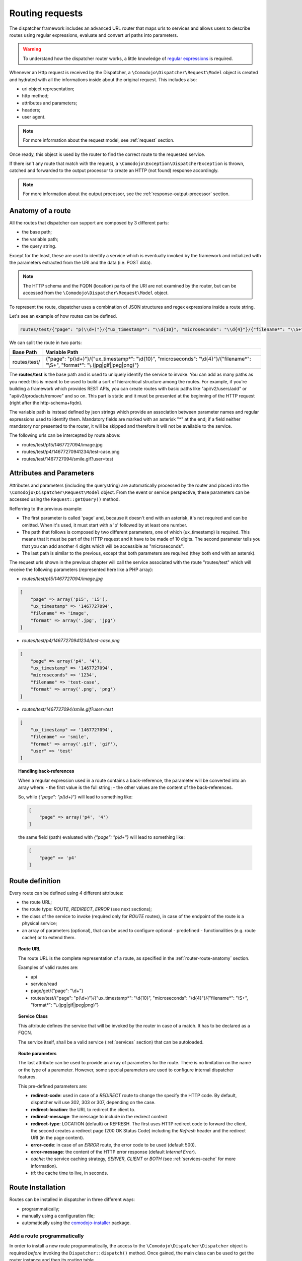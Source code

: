.. _router:

Routing requests
================

.. _regular expressions: https://en.wikipedia.org/wiki/Regular_expression
.. _comodojo-installer: https://github.com/comodojo/comodojo-installer
.. _comodojo/dispatcher: https://github.com/comodojo/dispatcher

The dispatcher framework includes an advanced URL router that maps urls to services and allows users to describe routes using regular expressions, evaluate and convert url paths into parameters.

.. warning:: To understand how the dispatcher router works, a little knowledge of `regular expressions`_ is required.

Whenever an Http request is received by the Dispatcher, a ``\Comodojo\Dispatcher\Request\Model`` object is created and hydrated with all the informations inside about the original request. This includes also:

- uri object representation;
- http method;
- attributes and parameters;
- headers;
- user agent.

.. note:: For more information about the request model, see :ref:`request` section.

Once ready, this object is used by the router to find the correct route to the requested service.
    
If there isn't any route that match with the request, a ``\Comodojo\Exception\DispatcherException`` is thrown, catched and forwarded to the output processor to create an HTTP (not found) response accordingly.

.. note:: For more information about the output processor, see the :ref:`response-output-processor` section.

.. _router-route-anatomy:

Anatomy of a route
------------------

All the routes that dispatcher can support are composed by 3 different parts:

- the base path;
- the variable path;
- the query string.

Except for the least, these are used to identify a service which is eventually invoked by the framework and initialized with the parameters extracted from the URI and the data (i.e. POST data).

.. note:: The HTTP schema and the FQDN (location) parts of the URI are not examined by the router, but can be accessed from the ``\Comodojo\Dispatcher\Request\Model`` object.

To represent the route, dispatcher uses a combination of JSON structures and regex expressions inside a route string.

Let's see an example of how routes can be defined.

.. code-block:: javascript

    routes/test/{"page": "p(\\d+)"}/{"ux_timestamp*": "\\d{10}", "microseconds": "\\d{4}"}/{"filename*": "\\S+", "format*": "\\.(jpg|gif|jpeg|png)"}

We can split the route in two parts:

+--------------+--------------------------------------------------------------------------------------------------------------------------------------+
| Base Path    | Variable Path                                                                                                                        |
+==============+======================================================================================================================================+
| routes/test/ | {"page": "p(\\d+)"}/{"ux_timestamp*": "\\d{10}", "microseconds": "\\d{4}"}/{"filename*": "\\S+", "format*": "\\.(jpg|gif|jpeg|png)"} |
+--------------+--------------------------------------------------------------------------------------------------------------------------------------+

The **routes/test** is the base path and is used to uniquely identify the service to invoke. You can add as many paths as you need: this is meant to be used to build a sort of hierarchical structure among the routes. For example, if you're building a framework which provides REST APIs, you can create routes with basic paths like "api/v2/users/add" or "api/v3/products/remove" and so on. This part is static and it must be presented at the beginning of the HTTP request (right after the http-schema+fqdn).

The variable path is instead defined by json strings which provide an association between parameter names and regular expressions used to identify them. Mandatory fields are marked with an asterisk "*" at the end; if a field neither mandatory nor presented to the router, it will be skipped and therefore it will not be available to the service.

The following urls can be intercepted by route above:

- routes/test/p15/1467727094/image.jpg
- routes/test/p4/14677270941234/test-case.png
- routes/test/1467727094/smile.gif?user=test

Attributes and Parameters
-------------------------

Attributes and parameters (including the querystring) are automatically processed by the router and placed into the ``\Comodojo\Dispatcher\Request\Model`` object. From the event or service perspective, these parameters can be accessed using the ``Request::getQuery()`` method.

Refferring to the previous example:

- The first parameter is called 'page' and, because it doesn't end with an asterisk, it's not required and can be omitted. When it's used, it must start with a 'p' followed by at least one number.

- The path that follows is composed by two different parameters, one of which (ux_timestamp) is required. This means that it must be part of the HTTP request and it have to be made of 10 digits. The second parameter tells you that you can add another 4 digits which will be accessible as "microseconds".

- The last path is similar to the previous, except that both parameters are required (they both end with an astersk).

The request urls shown in the previous chapter will call the service associated with the route "routes/test" which will receive the following parameters (represented here like a PHP array):

- *routes/test/p15/1467727094/image.jpg*

.. code-block:: php

    [
        "page" => array('p15', '15'),
        "ux_timestamp" => '1467727094',
        "filename" => 'image',
        "format" => array('.jpg', 'jpg')
    ]

- *routes/test/p4/14677270941234/test-case.png*

.. code-block:: php

    [
        "page" => array('p4', '4'),
        "ux_timestamp" => '1467727094',
        "microseconds" => '1234',
        "filename" => 'test-case',
        "format" => array('.png', 'png')
    ]

- *routes/test/1467727094/smile.gif?user=test*

.. code-block:: php

    [
        "ux_timestamp" => '1467727094',
        "filename" => 'smile',
        "format" => array('.gif', 'gif'),
        "user" => 'test'
    ]

.. topic:: Handling back-references

    When a regular expression used in a route contains a back-reference, the parameter will be converted into an array where:
    - the first value is the full string;
    - the other values are the content of the back-references.

    So, while *{"page": "p(\\d+)"}* will lead to something like:

    .. code-block:: php

        [
            "page" => array('p4', '4')
        ]

    the same field (path) evaluated with *{"page": "p\\d+"}* will lead to something like:

    .. code-block:: php

        [
            "page" => 'p4'
        ]

Route definition
----------------

Every route can be defined using 4 different attributes:

- the route URL;
- the route type: *ROUTE*, *REDIRECT*, *ERROR* (see next sections);
- the class of the service to invoke (required only for *ROUTE* routes), in case of the endpoint of the route is a physical service;
- an array of parameters (optional), that can be used to configure optional - predefined - functionalities (e.g. route cache) or to extend them.

.. topic:: Route URL

    The route URL is the complete representation of a route, as specified in the :ref:`router-route-anatomy` section.

    Examples of valid routes are:

    - api
    - service/read
    - page/get/{"page": "\\d+"}
    - routes/test/{"page": "p(\\d+)"}/{"ux_timestamp*": "\\d{10}", "microseconds": "\\d{4}"}/{"filename*": "\\S+", "format*": "\\.(jpg|gif|jpeg|png)"}

.. topic: Route Types

    Dispatcher currently supports three types of routes:

    - **ROUTE**: physical route (i.e. a route that leads to a service);
    - **REDIRECT**: redirect-to-location route, used to perform a redirect whithout creating a dedicated service;
    - **ERROR**: redirect-to-error route, used to return an HTTP error whithout creating a dedicated service (e.g. generate 410 Gone response for a no longer available resource).

    Except for the first one, that relies completely on the underpinning service, the other types of routes can be customized using a dedicated set of parameters (see next sections).

.. topic:: Service Class

    This attribute defines the service that will be invoked by the router in case of a match. It has to be declared as a FQCN.

    The service itself, shall be a valid service (:ref:`services` section) that can be autoloaded.

.. topic:: Route parameters

    The last attribute can be used to provide an array of parameters for the route. There is no limitation on the name or the type of a parameter. However, some special parameters are used to configure internal dispatcher features.

    This pre-defined parameters are:

    - **redirect-code**: used in case of a *REDIRECT* route to change the specify the HTTP code. By default, dispatcher will use 302, 303 or 307, depending on the case.
    - **redirect-location**: the URL to redirect the client to.
    - **redirect-message**: the message to include in the redirect content
    - **redirect-type**: LOCATION (default) or REFRESH. The first uses HTTP redirect code to forward the client, the second creates a redirect page (200 OK Status Code) including the *Refresh* header and the redirect URI (in the page content).
    
    - **error-code**: in case of an *ERROR* route, the error code to be used (default 500).
    - **error-message**: the content of the HTTP error response (default *Internal Error*).
    
    - *cache*: the service caching strategy, *SERVER*, *CLIENT* or *BOTH* (see :ref:`services-cache` for more information). 
    - *ttl*: the cache time to live, in seconds.

Route Installation
------------------

Routes can be installed in dispatcher in three different ways:

- programmatically;
- manually using a configuration file;
- automatically using the `comodojo-installer`_ package.

Add a route programmatically
............................

In order to install a new route programmatically, the access to the ``\Comodojo\Dispatcher\Dispatcher`` object is required *before* invoking the ``Dispatcher::dispatch()`` method. Once gained, the main class can be used to get the router instance and then its routing table.

.. code-block:: php

    $dispatcher = new \Comodojo\Dispatcher\Dispatcher();

    $router = $dispatcher->getRouter();

    $table = $router->getTable();

In the routing table there are two methods that allow the installation of the route(s).

.. topic:: ``Table::add()``

    The ``Table::add()`` method can be used to install a single route:

    .. code-block:: php

        $table->add(
            'routes/test/{"page": "p(\\d+)"}', // Route definition
            'ROUTE',                           // Route type
            '\\My\\Awesome\\Service',          // Service class
            [                                  // Parameters
                "cache" => "SERVER",
                "ttl"   => 3600
            ]
        );
    
    When you add a single route, this is volatile, it won't be stored in cache and the router won't remember it at the next startup.

.. topic:: ``Table::load()``

    This method is used to load one or multiple *permanent* route(s). The routes have to be passed as an array:

    .. code-block:: php

        $table->load(
            [
                "route" => 'routes/timestamp/{"ux_timestamp*": "\\d{10}", "microseconds": "\\d{4}"}',
                "type"  => 'ROUTE',
                "class" => '\\My\\Awesome\\TimestampService',
                "parameters" => []
            ],
            [
                "route" => 'routes/file/{"filename*": "\\S+", "format*": "\\.(jpg|gif|jpeg|png)',
                "type"  => 'ROUTE',
                "class" => '\\My\\Awesome\\FileService',
                "parameters" => []
            ]
        );

    The routes added with this method will be stored in cache and will be reloaded at the next startup.

.. note:: The ``Table::add()`` method is meant to be used by plugins, that can interact with the router in a case-by-case manner, without persisting the modifications on the routing table into the cache.

    ``Table::load()``, instead, is designed to load a bunch of routes once and permanently (at least for the routing-table-cache ttl), and so it'is mostly useful in the framework startup. The `comodojo/dispatcher`_ project package, for example, adopt the following strategy to evaluate the router status and, in case, load the routing table from file:

    .. code-block:: php

        if (
            file_exists($routes_file) &&
            empty($dispatcher->getRouter()->getTable()->getRoutes())
        ) {
            try {
                $routes = RoutesLoader::load($routes_file);
                $dispatcher->getRouter()->getTable()->load($routes);
            } catch (Exception $e) {
                http_response_code(500);
                exit("Unable to process routes, please check log: ".$e->getMessage());
            }
        }

Bypassing Router
----------------

There are some cases in which the request, after being evaluated, should pass through the router only if a specific condition is met. If not, the request has to be redirected to a specific service or location (for example, to redirect an unauthorized request to the login service/page). This is also called *pre-routing bypass*.

To bypass the router, it is possible to create a plugin that install a listener to a pre-routing event, like the following one:

.. code-block:: php

    <?php namespace My\Awesome;

    use \League\Event\AbstractListener;
    use \League\Event\EventInterface;

    class RedirectToLogin extends AbstractListener {

        public function handle(EventInterface $event) {

            if ( $this->requestHasToBeReRouted($this->getRequest()) === false ) {

                $router = $event->getRouter();

                $route = new \Comodojo\Dispatcher\Router\Route();

                $route->setClass("\\My\\Awesome\\LoginService")
                    ->setType("ROUTE");

                $router->bypassRouting($route);

            }

        }

        protected function requestHasToBeReRouted($request) {
            // some condition here //
        }

    }

    // a sample code to install the plugin
    // $dispatcher->getEvents()->subscribe('dispatcher.request.#', '\My\Awesome\RedirectToLogin');

Bypassing Service
-----------------

In some other cases, afer a route has been found, the service should run only if a specific condition is met. This is also called *post-routing bypass*.

To skip the service, it is possible to create a plugin that installs a listener to a post-routing event and uses the ``Router::bypassService()`` method, like the following one:

.. code-block:: php

    <?php namespace My\Awesome;

    use \League\Event\AbstractListener;
    use \League\Event\EventInterface;

    class BypassSpecialService extends AbstractListener {

        public function handle(EventInterface $event) {

            if ( $this->serviceHasToRun($this->getRequest()) === false ) {

                $response = $event->getResponse();

                $response->getContent()->set("This service requires a special authentication");
                $response->getStatus()->set(403);

                $router->bypassService();

            }

        }

        protected function serviceHasToRun($request) {
            // some condition here //
        }

    }

    // a sample code to install the plugin
    // $dispatcher->getEvents()->subscribe('dispatcher.route', '\My\Awesome\RedirectToLogin');
